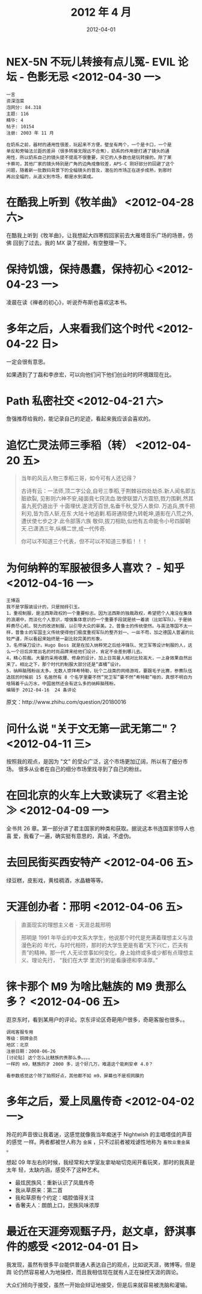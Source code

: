 #+TITLE: 2012 年 4 月
#+DATE: 2012-04-01

* NEX-5N 不玩儿转接有点儿冤- EVIL 论坛 - 色影无忌 <2012-04-30 一>     
#+BEGIN_EXAMPLE
一言
资深泡菜
泡网分: 84.318
主题: 116
精华: 4
帖子: 10154
注册: 2003 年 11 月

在奶系之前，器材的通用性很差，玩起来不方便。壁垒有两个，一个是卡口，一个是
单反和旁轴法兰距的差异（很多转接无限远不合焦），奶系的作用是打通了镜头的通
用性，所以奶系自己的镜头提不提高不很重要，买它的人多数也是玩转接的。除了莱
卡蔡司，其他厂家的镜头特别是广角的边角成像较差，APS-C 刚好部分的回避了这个
问题，随着新一批数码背景下的全幅镜头的普及，潜在的市场正在逐步成熟，到那时
再出全幅的，从道义到市场，都是水到渠成。
#+END_EXAMPLE

* 在酷我上听到《牧羊曲》 <2012-04-28 六>    
在酷我上听到《牧羊曲》，让我想起大四寒假回家前去大雁塔音乐广场的场景，仿佛
回到了过去。我的 MX 录了视频，有空整理一下。

* 保持饥饿，保持愚蠢，保持初心 <2012-04-23 一>    
凌晨在读《禅者的初心》，听说乔布斯也喜欢这本书。

* 多年之后，人来看我们这个时代 <2012-04-22 日>    
一定会很有意思。

如果遇到了丁磊和李彦宏，可以向他们问下他们创业时的环境跟现在比。

* Path 私密社交 <2012-04-21 六>    
詹强推荐给我的，能记录自己的足迹，看起来我应该会喜欢的。

* 追忆亡灵法师三季稻（转） <2012-04-20 五>   
#+BEGIN_QUOTE
当年的风云人物三季稻三哥，如今可有人还记得？

古诗有云：一法师,顶二字公会,自号三季稻,于荆棘谷四处劫杀.新人闻名即五脏欲裂,
见影则六神不安,碰面竟七窍流血.致使联盟八方震怒,戮力围剿,然其虽九死仍遁出于
十面埋伏.遂流芳百世,名垂千秋,受万人景仰. 万追兵,携千把利刃,皆为百人斩,在东
大陆十地追剿.稻哥通晓便九转乾坤,遁影在八荒之外,遭伏使七步之才.此令部落六族
敬仰,拔刀相助,似他有五命能令小号四脚朝天.已潇洒三年,纵横二世,成一代传奇.

你可以不知道三个代表，但不可以不知道三季稻！！！
#+END_QUOTE

* 为何纳粹的军服被很多人喜欢？ - 知乎 <2012-04-16 一>  
#+BEGIN_EXAMPLE
王博涵
我不是学服装设计的，只是抛砖引玉。
1，重视制服，是法西斯政权的一个重要标志。因为法西斯的独裁政权，希望把个人淹没在集体的浪潮中，而淡化个人意识，增强集体意识的一个重要手段就是统一着装（比如军队）。于是纳粹费尽心机，努力的改进制服，以引导大众的审美。2，普鲁士的传统使然。与英法等国不太一样，普鲁士的军国主义传统使得他们极度重视军队的整齐划一、一丝不苟，加之德国人普遍的比较严谨，所以看起来始终是一副比较完美的形象。
3，名师操刀设计。Hugo Boss 就是在加入纳粹党之后给冲锋队、党卫军等设计制服的人，这么一个日后非常出名的时尚品牌来给他们设计，肯定不会差到哪儿去。
4，精心剪裁。大量的采用收腰、修身的设计，加上日耳曼人相对比较高大，一上身效果自然出来了。相比之下，那个时代的制服大部分还是“直桶”设计。
5，纳粹脑残粉丝太多。无数人崇拜希特勒，玩个二战类的网络游戏，要跟毛子比赛，参赛队伍选拔的时候前 15 名居然有 8 个名字里要不然“党卫军”要不然“希特勒”啥的，真想不明白为啥隔着千山万水，中国居然还会有这么多的纳粹脑残粉。
编辑于 2012-04-16  24 条评论
#+END_EXAMPLE
  
原文：http://www.zhihu.com/question/20180016

* 问什么说 "关于文无第一武无第二"？ <2012-04-11 三>  
按照我的观点，是因为 "文" 的受众广泛，这个市场更加辽阔，所以有了细分市场。
很多从业者在自己的细分市场里找寻到了自己的粉丝。

* 在回北京的火车上大致读玩了 ≪君主论≫ <2012-04-09 一> 
全书共 26 章。第一部分讲了君主国家的种类和获取。据说这本书连国家领导人也喜
爱，我看了一遍，确实挺有意思的，真诚，不虚伪。

* 去回民街买西安特产 <2012-04-06 五>
绿豆糕，皮影戏，黄桂稠酒，水晶糖等等。

* 天涯创办者：邢明 <2012-04-06 五>
#+BEGIN_QUOTE
直面现实的理想主义者 - 天涯总裁邢明　　

邢明是 1991 年毕业的中文系大学生，他说那个时代是充满着理想主义与浪漫色彩的
年代，与时代相符，那时的大学生更是有着“天下兴亡，匹夫有责”的精神。那一代
人无论世事如何变化，身上始终或多或少都有点理想主义、理论先行， “我们在大学
里流行的是看康德和李泽厚。”
#+END_QUOTE

* 徕卡那个 M9 为啥比魅族的 M9 贵那么多？ <2012-04-06 五>
逛京东时，看到某用户的评论。京东评论区奇葩用户很多，奇葩客服也很多。。
#+BEGIN_EXAMPLE
调戏客服专用
等级：铜牌会员
地区：北京
注册日期：2008-06-26
[讨论贴] 这个怎么比魅族的贵那么多。。。。
一样的 m9，魅族的才 2000 多，这个好几万，难道这个能刷安卓 4.0？

看参数感觉这个除了拍照好点，其他都不如 m9，屏幕也不是视网膜的
#+END_EXAMPLE

* 多年之后，爱上凤凰传奇 <2012-04-02 一> 
玲花的声音很让我着迷，这感觉就像我当年痴迷于 Nightwish 的主唱塔佳的声音的感觉
一样。两者都被世人称为 ~金属~ ，只不过前者被戏谑性地称为 ~畜牧业重金属~ 。

想起 09 年左右的时候，我经常和大学室友拿呦呦切克闹开看玩笑，那时的我真是太年
轻，太缺内涵，感受不了这种艺术。

- 最炫民族风：重新认识了凤凰传奇
- 我从草原来：第二首
- 我和草原有个约定：唱腔值得关注
- 香奢夫人：朗朗上口，民族风味浓厚

* 最近在天涯旁观甄子丹，赵文卓，舒淇事件的感受 <2012-04-01 日>
我发现，虽然有很多平台能供普通人表达自己的观点，比如说天涯，微博等。但是舆
论仍然容易被人为地操控，而且我相信现在就有人正在操控天涯的舆论。

大众们倾向于接受，虽然一开始会辩证地接受，但是后来就容易被洗脑和灌输。

